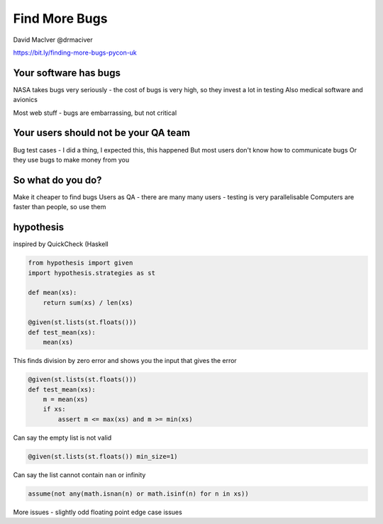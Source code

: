 Find More Bugs
==============

David MacIver
@drmaciver

https://bit.ly/finding-more-bugs-pycon-uk

Your software has bugs
----------------------

NASA takes bugs very seriously - the cost of bugs is very high, so they invest a lot in testing
Also medical software and avionics

Most web stuff - bugs are embarrassing, but not critical

Your users should not be your QA team
-------------------------------------

Bug test cases - I did a thing, I expected this, this happened
But most users don't know how to communicate bugs
Or they use bugs to make money from you

So what do you do?
------------------

Make it cheaper to find bugs
Users as QA - there are many many users - testing is very parallelisable
Computers are faster than people, so use them

hypothesis
----------

inspired by QuickCheck (Haskell

.. code:: python

    from hypothesis import given
    import hypothesis.strategies as st

    def mean(xs):
        return sum(xs) / len(xs)

    @given(st.lists(st.floats()))
    def test_mean(xs):
        mean(xs)

This finds division by zero error and shows you the input that gives the error

.. code:: python

    @given(st.lists(st.floats()))
    def test_mean(xs):
        m = mean(xs)
        if xs:
            assert m <= max(xs) and m >= min(xs)

Can say the empty list is not valid

.. code:: python

    @given(st.lists(st.floats()) min_size=1)

Can say the list cannot contain ``nan`` or infinity

.. code:: python

    assume(not any(math.isnan(n) or math.isinf(n) for n in xs))

More issues - slightly odd floating point edge case issues
